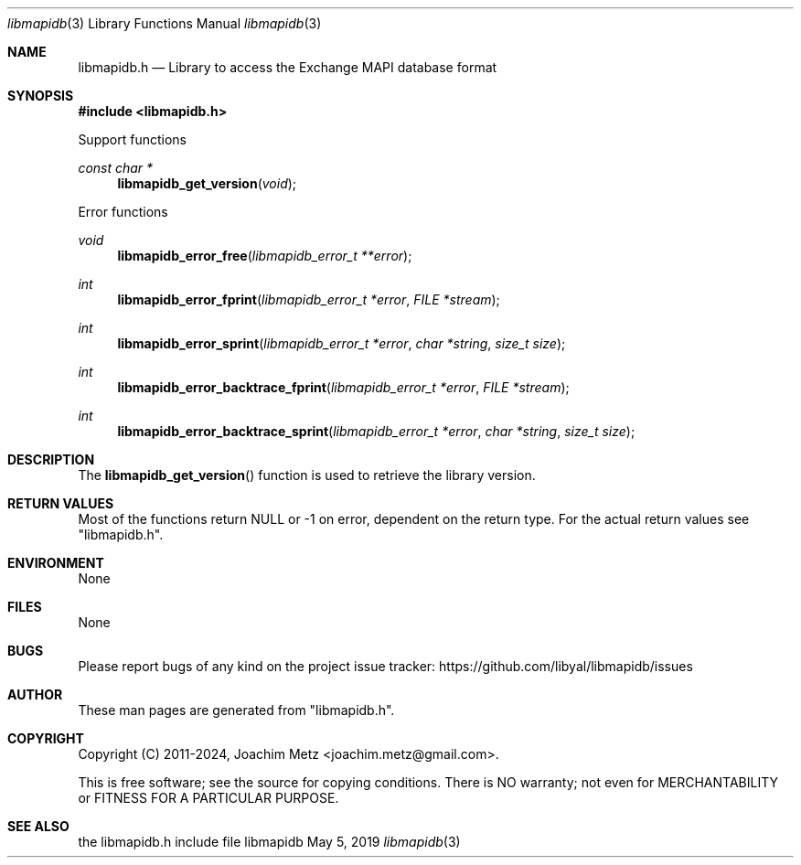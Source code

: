 .Dd May  5, 2019
.Dt libmapidb 3
.Os libmapidb
.Sh NAME
.Nm libmapidb.h
.Nd Library to access the Exchange MAPI database format
.Sh SYNOPSIS
.In libmapidb.h
.Pp
Support functions
.Ft const char *
.Fn libmapidb_get_version "void"
.Pp
Error functions
.Ft void
.Fn libmapidb_error_free "libmapidb_error_t **error"
.Ft int
.Fn libmapidb_error_fprint "libmapidb_error_t *error" "FILE *stream"
.Ft int
.Fn libmapidb_error_sprint "libmapidb_error_t *error" "char *string" "size_t size"
.Ft int
.Fn libmapidb_error_backtrace_fprint "libmapidb_error_t *error" "FILE *stream"
.Ft int
.Fn libmapidb_error_backtrace_sprint "libmapidb_error_t *error" "char *string" "size_t size"
.Sh DESCRIPTION
The
.Fn libmapidb_get_version
function is used to retrieve the library version.
.Sh RETURN VALUES
Most of the functions return NULL or \-1 on error, dependent on the return type.
For the actual return values see "libmapidb.h".
.Sh ENVIRONMENT
None
.Sh FILES
None
.Sh BUGS
Please report bugs of any kind on the project issue tracker: https://github.com/libyal/libmapidb/issues
.Sh AUTHOR
These man pages are generated from "libmapidb.h".
.Sh COPYRIGHT
Copyright (C) 2011-2024, Joachim Metz <joachim.metz@gmail.com>.
.sp
This is free software; see the source for copying conditions.
There is NO warranty; not even for MERCHANTABILITY or FITNESS FOR A PARTICULAR PURPOSE.
.Sh SEE ALSO
the libmapidb.h include file
